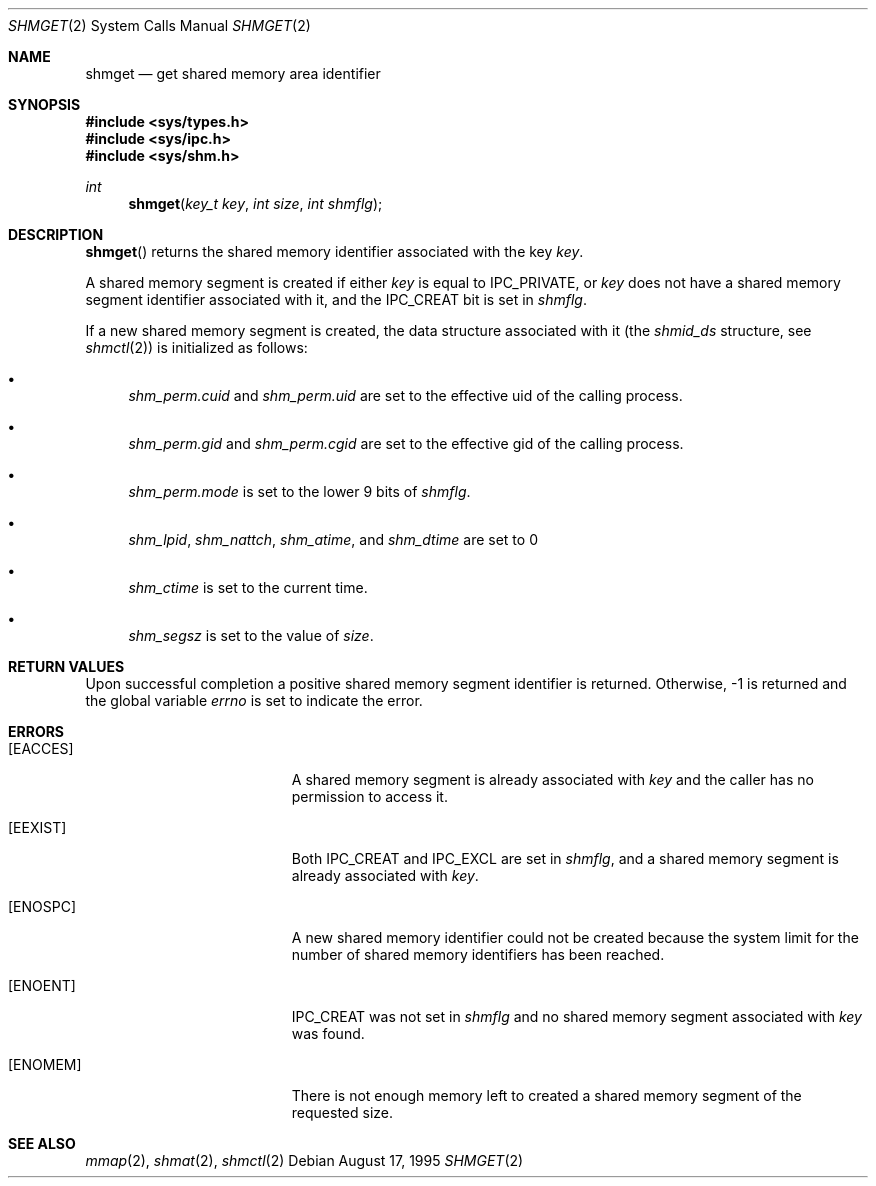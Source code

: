 .\"	$OpenBSD: shmget.2,v 1.7 1999/06/29 14:10:20 aaron Exp $
.\"	$NetBSD: shmget.2,v 1.2 1997/03/27 08:20:39 mikel Exp $
.\"
.\" Copyright (c) 1995 Frank van der Linden
.\" All rights reserved.
.\"
.\" Redistribution and use in source and binary forms, with or without
.\" modification, are permitted provided that the following conditions
.\" are met:
.\" 1. Redistributions of source code must retain the above copyright
.\"    notice, this list of conditions and the following disclaimer.
.\" 2. Redistributions in binary form must reproduce the above copyright
.\"    notice, this list of conditions and the following disclaimer in the
.\"    documentation and/or other materials provided with the distribution.
.\" 3. All advertising materials mentioning features or use of this software
.\"    must display the following acknowledgement:
.\"      This product includes software developed for the NetBSD Project
.\"      by Frank van der Linden
.\" 4. The name of the author may not be used to endorse or promote products
.\"    derived from this software without specific prior written permission
.\"
.\" THIS SOFTWARE IS PROVIDED BY THE AUTHOR ``AS IS'' AND ANY EXPRESS OR
.\" IMPLIED WARRANTIES, INCLUDING, BUT NOT LIMITED TO, THE IMPLIED WARRANTIES
.\" OF MERCHANTABILITY AND FITNESS FOR A PARTICULAR PURPOSE ARE DISCLAIMED.
.\" IN NO EVENT SHALL THE AUTHOR BE LIABLE FOR ANY DIRECT, INDIRECT,
.\" INCIDENTAL, SPECIAL, EXEMPLARY, OR CONSEQUENTIAL DAMAGES (INCLUDING, BUT
.\" NOT LIMITED TO, PROCUREMENT OF SUBSTITUTE GOODS OR SERVICES; LOSS OF USE,
.\" DATA, OR PROFITS; OR BUSINESS INTERRUPTION) HOWEVER CAUSED AND ON ANY
.\" THEORY OF LIABILITY, WHETHER IN CONTRACT, STRICT LIABILITY, OR TORT
.\" (INCLUDING NEGLIGENCE OR OTHERWISE) ARISING IN ANY WAY OUT OF THE USE OF
.\" THIS SOFTWARE, EVEN IF ADVISED OF THE POSSIBILITY OF SUCH DAMAGE.
.\"/
.Dd August 17, 1995
.Dt SHMGET 2
.Os
.Sh NAME
.Nm shmget
.Nd get shared memory area identifier
.Sh SYNOPSIS
.Fd #include <sys/types.h>
.Fd #include <sys/ipc.h>
.Fd #include <sys/shm.h>
.Ft int
.Fn shmget "key_t key" "int size" "int shmflg"
.Sh DESCRIPTION
.Fn shmget
returns the shared memory identifier associated with the key
.Fa key .
.Pp
A shared memory segment is created if either
.Fa key
is equal to
.Dv IPC_PRIVATE ,
or
.Fa key
does not have a shared memory segment identifier associated with it, and the
.Dv IPC_CREAT
bit is set in
.Fa shmflg .
.Pp
If a new shared memory segment is created, the data structure associated with it (the
.Va shmid_ds
structure, see
.Xr shmctl 2 )
is initialized as follows:
.Bl -bullet
.It
.Va shm_perm.cuid
and
.Va shm_perm.uid
are set to the effective uid of the calling process.
.It
.Va shm_perm.gid
and
.Va shm_perm.cgid
are set to the effective gid of the calling process.
.It
.Va shm_perm.mode
is set to the lower 9 bits of
.Fa shmflg .
.It
.Va shm_lpid ,
.Va shm_nattch ,
.Va shm_atime ,
and
.Va shm_dtime
are set to 0
.It
.Va shm_ctime
is set to the current time.
.It
.Va shm_segsz
is set to the value of
.Fa size .
.El
.Sh RETURN VALUES
Upon successful completion a positive shared memory segment identifier is returned.
Otherwise, \-1 is returned and the global variable
.Va errno
is set to indicate the error.
.Sh ERRORS
.Bl -tag -width Er
.It Bq Er EACCES
A shared memory segment is already associated with
.Fa key
and the caller has no permission to access it.
.It Bq Er EEXIST
Both
.Dv IPC_CREAT
and
.Dv IPC_EXCL
are set in
.Fa shmflg ,
and a shared memory segment is already associated with
.Fa key .
.It Bq Er ENOSPC
A new shared memory identifier could not be created because the system limit
for the number of shared memory identifiers has been reached.
.It Bq Er ENOENT
.Dv IPC_CREAT
was not set in
.Fa shmflg
and no shared memory segment associated with
.Fa key
was found.
.It Bq Er ENOMEM
There is not enough memory left to created a shared memory segment of the
requested size.
.El
.Sh SEE ALSO
.Xr mmap 2 ,
.Xr shmat 2 ,
.Xr shmctl 2
